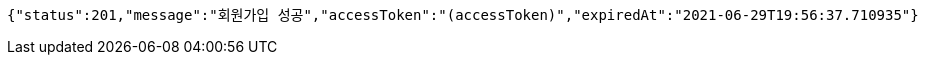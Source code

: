 [source,options="nowrap"]
----
{"status":201,"message":"회원가입 성공","accessToken":"(accessToken)","expiredAt":"2021-06-29T19:56:37.710935"}
----